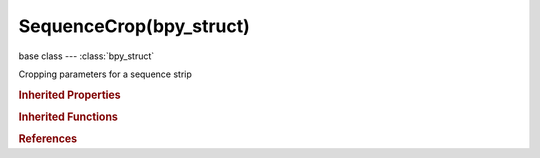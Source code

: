 SequenceCrop(bpy_struct)
========================

.. module:: bpy.types

base class --- :class:`bpy_struct`

.. class:: SequenceCrop(bpy_struct)

   Cropping parameters for a sequence strip

   .. attribute:: max_x

      Number of pixels to crop from the right side

      :type: int in [0, inf], default 0

   .. attribute:: max_y

      Number of pixels to crop from the top

      :type: int in [0, inf], default 0

   .. attribute:: min_x

      Number of pixels to crop from the left side

      :type: int in [0, inf], default 0

   .. attribute:: min_y

      Number of pixels to crop from the bottom

      :type: int in [0, inf], default 0

   .. classmethod:: bl_rna_get_subclass(id, default=None)
   
      :arg id: The RNA type identifier.
      :type id: string
      :return: The RNA type or default when not found.
      :rtype: :class:`bpy.types.Struct` subclass


   .. classmethod:: bl_rna_get_subclass_py(id, default=None)
   
      :arg id: The RNA type identifier.
      :type id: string
      :return: The class or default when not found.
      :rtype: type


.. rubric:: Inherited Properties

.. hlist::
   :columns: 2

   * :class:`bpy_struct.id_data`

.. rubric:: Inherited Functions

.. hlist::
   :columns: 2

   * :class:`bpy_struct.as_pointer`
   * :class:`bpy_struct.driver_add`
   * :class:`bpy_struct.driver_remove`
   * :class:`bpy_struct.get`
   * :class:`bpy_struct.is_property_hidden`
   * :class:`bpy_struct.is_property_readonly`
   * :class:`bpy_struct.is_property_set`
   * :class:`bpy_struct.items`
   * :class:`bpy_struct.keyframe_delete`
   * :class:`bpy_struct.keyframe_insert`
   * :class:`bpy_struct.keys`
   * :class:`bpy_struct.path_from_id`
   * :class:`bpy_struct.path_resolve`
   * :class:`bpy_struct.property_unset`
   * :class:`bpy_struct.type_recast`
   * :class:`bpy_struct.values`

.. rubric:: References

.. hlist::
   :columns: 2

   * :class:`EffectSequence.crop`
   * :class:`ImageSequence.crop`
   * :class:`MaskSequence.crop`
   * :class:`MetaSequence.crop`
   * :class:`MovieClipSequence.crop`
   * :class:`MovieSequence.crop`
   * :class:`SceneSequence.crop`

